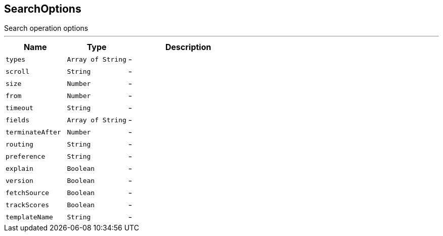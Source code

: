 == SearchOptions

++++
 Search operation options
++++
'''

[cols=">25%,^25%,50%"]
[frame="topbot"]
|===
^|Name | Type ^| Description

|[[types]]`types`
|`Array of String`
|-
|[[scroll]]`scroll`
|`String`
|-
|[[size]]`size`
|`Number`
|-
|[[from]]`from`
|`Number`
|-
|[[timeout]]`timeout`
|`String`
|-
|[[fields]]`fields`
|`Array of String`
|-
|[[terminateAfter]]`terminateAfter`
|`Number`
|-
|[[routing]]`routing`
|`String`
|-
|[[preference]]`preference`
|`String`
|-
|[[explain]]`explain`
|`Boolean`
|-
|[[version]]`version`
|`Boolean`
|-
|[[fetchSource]]`fetchSource`
|`Boolean`
|-
|[[trackScores]]`trackScores`
|`Boolean`
|-
|[[templateName]]`templateName`
|`String`
|-|===
